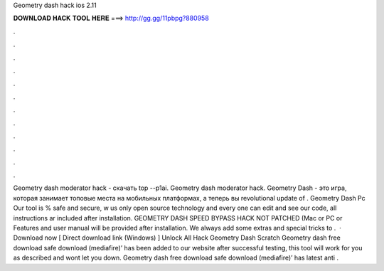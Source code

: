 Geometry dash hack ios 2.11

𝐃𝐎𝐖𝐍𝐋𝐎𝐀𝐃 𝐇𝐀𝐂𝐊 𝐓𝐎𝐎𝐋 𝐇𝐄𝐑𝐄 ===> http://gg.gg/11pbpg?880958

.

.

.

.

.

.

.

.

.

.

.

.

Geometry dash moderator hack - скачать top --p1ai. Geometry dash moderator hack. Geometry Dash - это игра, которая занимает топовые места на мобильных платформах, а теперь вы revolutional update of . Geometry Dash Pc Our tool is % safe and secure, w us only open source technology and every one can edit and see our code, all instructions ar included after installation. GEOMETRY DASH SPEED BYPASS HACK NOT PATCHED (Mac or PC or Features and user manual will be provided after installation. We always add some extras and special tricks to .  · Download now [ Direct download link (Windows) ] Unlock All Hack Geometry Dash Scratch Geometry dash free download safe download (mediafire)’ has been added to our website after successful testing, this tool will work for you as described and wont let you down. Geometry dash free download safe download (mediafire)’ has latest anti .